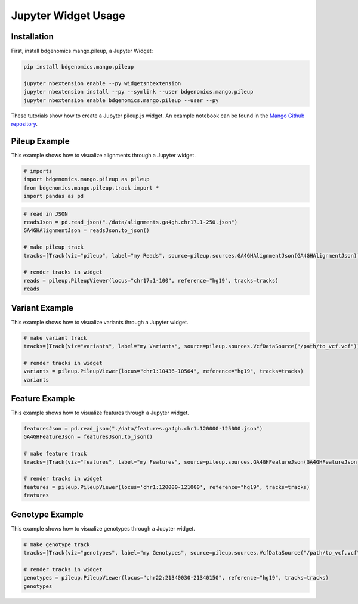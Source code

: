 Jupyter Widget Usage
====================


Installation
------------

First, install bdgenomics.mango.pileup, a Jupyter Widget:


.. code:: bash

    pip install bdgenomics.mango.pileup

    jupyter nbextension enable --py widgetsnbextension
    jupyter nbextension install --py --symlink --user bdgenomics.mango.pileup
    jupyter nbextension enable bdgenomics.mango.pileup --user --py



These tutorials show how to create a Jupyter pileup.js widget. An example notebook can be found in the `Mango Github repository <https://github.com/bigdatagenomics/mango/blob/master/mango-viz/examples/pileup-tutorial.ipynb>`__.

Pileup Example
--------------

This example shows how to visualize alignments through a Jupyter widget.

.. code:: python

    # imports
    import bdgenomics.mango.pileup as pileup
    from bdgenomics.mango.pileup.track import *
    import pandas as pd


.. code:: python

    # read in JSON
    readsJson = pd.read_json("./data/alignments.ga4gh.chr17.1-250.json")
    GA4GHAlignmentJson = readsJson.to_json()

    # make pileup track
    tracks=[Track(viz="pileup", label="my Reads", source=pileup.sources.GA4GHAlignmentJson(GA4GHAlignmentJson))]

    # render tracks in widget
    reads = pileup.PileupViewer(locus="chr17:1-100", reference="hg19", tracks=tracks)
    reads

.. image:: ../img/jupyterWidgets/pileupWidget.png


Variant Example
---------------

This example shows how to visualize variants through a Jupyter widget.


.. code:: python

    # make variant track
    tracks=[Track(viz="variants", label="my Variants", source=pileup.sources.VcfDataSource("/path/to_vcf.vcf"))]

    # render tracks in widget
    variants = pileup.PileupViewer(locus="chr1:10436-10564", reference="hg19", tracks=tracks)
    variants

.. image:: ../img/jupyterWidgets/variantWidget.png


Feature Example
---------------

This example shows how to visualize features through a Jupyter widget.

.. code:: python

    featuresJson = pd.read_json("./data/features.ga4gh.chr1.120000-125000.json")
    GA4GHFeatureJson = featuresJson.to_json()

    # make feature track
    tracks=[Track(viz="features", label="my Features", source=pileup.sources.GA4GHFeatureJson(GA4GHFeatureJson))]

    # render tracks in widget
    features = pileup.PileupViewer(locus='chr1:120000-121000', reference="hg19", tracks=tracks)
    features

.. image:: ../img/jupyterWidgets/featureWidget.png


Genotype Example
---------------

This example shows how to visualize genotypes through a Jupyter widget.

.. code:: python

    # make genotype track
    tracks=[Track(viz="genotypes", label="my Genotypes", source=pileup.sources.VcfDataSource("/path/to_vcf.vcf"))]

    # render tracks in widget
    genotypes = pileup.PileupViewer(locus="chr22:21340030-21340150", reference="hg19", tracks=tracks)
    genotypes

.. image:: ../img/jupyterWidgets/genotypeWidget.png